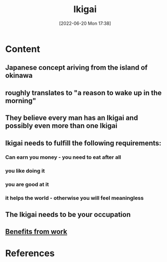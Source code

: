 :PROPERTIES:
:ID:       43369fb8-9543-4d93-a1e9-8bb18303e0fc
:END:
#+title: Ikigai
#+date: [2022-06-20 Mon 17:38]
* Content
** Japanese concept ariving from the island of okinawa
** roughly translates to "a reason to wake up in the morning"
** They believe every man has an Ikigai and possibly even more than one Ikigai
** Ikigai needs to fulfill the following requirements:
*** Can earn you money - you need to eat after all
*** you like doing it
*** you are good at it
*** it helps the world - otherwise you will feel meaningless
** The Ikigai needs to be your occupation
** [[id:47b91658-fdec-49ad-9444-049b1fb758f8][Benefits from work]]

* References
